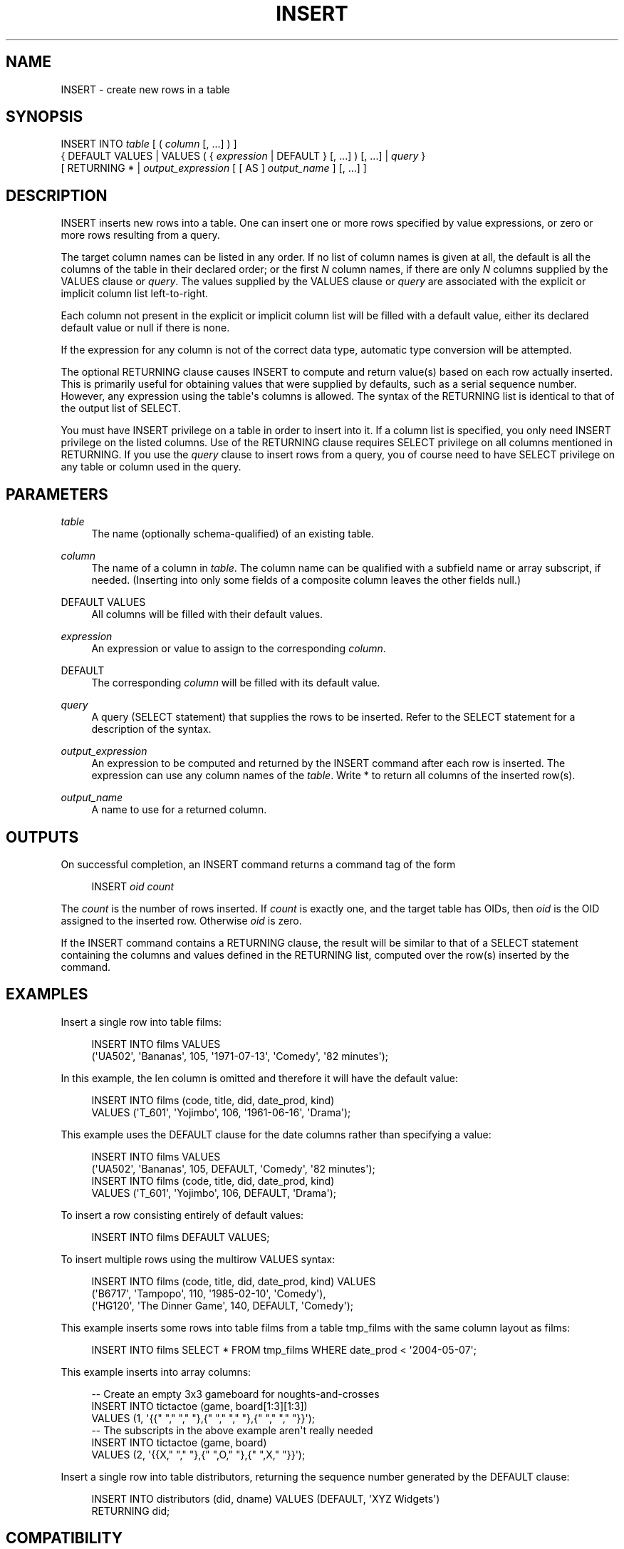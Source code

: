 '\" t
.\"     Title: INSERT
.\"    Author: The PostgreSQL Global Development Group
.\" Generator: DocBook XSL Stylesheets v1.75.1 <http://docbook.sf.net/>
.\"      Date: 2009-12-01
.\"    Manual: PostgreSQL snapshot Documentation
.\"    Source: PostgreSQL snapshot
.\"  Language: English
.\"
.TH "INSERT" "7" "2009-12-01" "PostgreSQL snapshot" "PostgreSQL snapshot Documentation"
.\" -----------------------------------------------------------------
.\" * set default formatting
.\" -----------------------------------------------------------------
.\" disable hyphenation
.nh
.\" disable justification (adjust text to left margin only)
.ad l
.\" -----------------------------------------------------------------
.\" * MAIN CONTENT STARTS HERE *
.\" -----------------------------------------------------------------
.SH "NAME"
INSERT \- create new rows in a table
.\" INSERT
.SH "SYNOPSIS"
.sp
.nf
INSERT INTO \fItable\fR [ ( \fIcolumn\fR [, \&.\&.\&.] ) ]
    { DEFAULT VALUES | VALUES ( { \fIexpression\fR | DEFAULT } [, \&.\&.\&.] ) [, \&.\&.\&.] | \fIquery\fR }
    [ RETURNING * | \fIoutput_expression\fR [ [ AS ] \fIoutput_name\fR ] [, \&.\&.\&.] ]
.fi
.SH "DESCRIPTION"
.PP
INSERT
inserts new rows into a table\&. One can insert one or more rows specified by value expressions, or zero or more rows resulting from a query\&.
.PP
The target column names can be listed in any order\&. If no list of column names is given at all, the default is all the columns of the table in their declared order; or the first
\fIN\fR
column names, if there are only
\fIN\fR
columns supplied by the
VALUES
clause or
\fIquery\fR\&. The values supplied by the
VALUES
clause or
\fIquery\fR
are associated with the explicit or implicit column list left\-to\-right\&.
.PP
Each column not present in the explicit or implicit column list will be filled with a default value, either its declared default value or null if there is none\&.
.PP
If the expression for any column is not of the correct data type, automatic type conversion will be attempted\&.
.PP
The optional
RETURNING
clause causes
INSERT
to compute and return value(s) based on each row actually inserted\&. This is primarily useful for obtaining values that were supplied by defaults, such as a serial sequence number\&. However, any expression using the table\(aqs columns is allowed\&. The syntax of the
RETURNING
list is identical to that of the output list of
SELECT\&.
.PP
You must have
INSERT
privilege on a table in order to insert into it\&. If a column list is specified, you only need
INSERT
privilege on the listed columns\&. Use of the
RETURNING
clause requires
SELECT
privilege on all columns mentioned in
RETURNING\&. If you use the
\fIquery\fR
clause to insert rows from a query, you of course need to have
SELECT
privilege on any table or column used in the query\&.
.SH "PARAMETERS"
.PP
\fItable\fR
.RS 4
The name (optionally schema\-qualified) of an existing table\&.
.RE
.PP
\fIcolumn\fR
.RS 4
The name of a column in
\fItable\fR\&. The column name can be qualified with a subfield name or array subscript, if needed\&. (Inserting into only some fields of a composite column leaves the other fields null\&.)
.RE
.PP
DEFAULT VALUES
.RS 4
All columns will be filled with their default values\&.
.RE
.PP
\fIexpression\fR
.RS 4
An expression or value to assign to the corresponding
\fIcolumn\fR\&.
.RE
.PP
DEFAULT
.RS 4
The corresponding
\fIcolumn\fR
will be filled with its default value\&.
.RE
.PP
\fIquery\fR
.RS 4
A query (SELECT
statement) that supplies the rows to be inserted\&. Refer to the
SELECT
statement for a description of the syntax\&.
.RE
.PP
\fIoutput_expression\fR
.RS 4
An expression to be computed and returned by the
INSERT
command after each row is inserted\&. The expression can use any column names of the
\fItable\fR\&. Write
*
to return all columns of the inserted row(s)\&.
.RE
.PP
\fIoutput_name\fR
.RS 4
A name to use for a returned column\&.
.RE
.SH "OUTPUTS"
.PP
On successful completion, an
INSERT
command returns a command tag of the form
.sp
.if n \{\
.RS 4
.\}
.nf
INSERT \fIoid\fR \fIcount\fR
.fi
.if n \{\
.RE
.\}
.sp
The
\fIcount\fR
is the number of rows inserted\&. If
\fIcount\fR
is exactly one, and the target table has OIDs, then
\fIoid\fR
is the
OID
assigned to the inserted row\&. Otherwise
\fIoid\fR
is zero\&.
.PP
If the
INSERT
command contains a
RETURNING
clause, the result will be similar to that of a
SELECT
statement containing the columns and values defined in the
RETURNING
list, computed over the row(s) inserted by the command\&.
.SH "EXAMPLES"
.PP
Insert a single row into table
films:
.sp
.if n \{\
.RS 4
.\}
.nf
INSERT INTO films VALUES
    (\(aqUA502\(aq, \(aqBananas\(aq, 105, \(aq1971\-07\-13\(aq, \(aqComedy\(aq, \(aq82 minutes\(aq);
.fi
.if n \{\
.RE
.\}
.PP
In this example, the
len
column is omitted and therefore it will have the default value:
.sp
.if n \{\
.RS 4
.\}
.nf
INSERT INTO films (code, title, did, date_prod, kind)
    VALUES (\(aqT_601\(aq, \(aqYojimbo\(aq, 106, \(aq1961\-06\-16\(aq, \(aqDrama\(aq);
.fi
.if n \{\
.RE
.\}
.PP
This example uses the
DEFAULT
clause for the date columns rather than specifying a value:
.sp
.if n \{\
.RS 4
.\}
.nf
INSERT INTO films VALUES
    (\(aqUA502\(aq, \(aqBananas\(aq, 105, DEFAULT, \(aqComedy\(aq, \(aq82 minutes\(aq);
INSERT INTO films (code, title, did, date_prod, kind)
    VALUES (\(aqT_601\(aq, \(aqYojimbo\(aq, 106, DEFAULT, \(aqDrama\(aq);
.fi
.if n \{\
.RE
.\}
.PP
To insert a row consisting entirely of default values:
.sp
.if n \{\
.RS 4
.\}
.nf
INSERT INTO films DEFAULT VALUES;
.fi
.if n \{\
.RE
.\}
.PP
To insert multiple rows using the multirow
VALUES
syntax:
.sp
.if n \{\
.RS 4
.\}
.nf
INSERT INTO films (code, title, did, date_prod, kind) VALUES
    (\(aqB6717\(aq, \(aqTampopo\(aq, 110, \(aq1985\-02\-10\(aq, \(aqComedy\(aq),
    (\(aqHG120\(aq, \(aqThe Dinner Game\(aq, 140, DEFAULT, \(aqComedy\(aq);
.fi
.if n \{\
.RE
.\}
.PP
This example inserts some rows into table
films
from a table
tmp_films
with the same column layout as
films:
.sp
.if n \{\
.RS 4
.\}
.nf
INSERT INTO films SELECT * FROM tmp_films WHERE date_prod < \(aq2004\-05\-07\(aq;
.fi
.if n \{\
.RE
.\}
.PP
This example inserts into array columns:
.sp
.if n \{\
.RS 4
.\}
.nf
\-\- Create an empty 3x3 gameboard for noughts\-and\-crosses
INSERT INTO tictactoe (game, board[1:3][1:3])
    VALUES (1, \(aq{{" "," "," "},{" "," "," "},{" "," "," "}}\(aq);
\-\- The subscripts in the above example aren\(aqt really needed
INSERT INTO tictactoe (game, board)
    VALUES (2, \(aq{{X," "," "},{" ",O," "},{" ",X," "}}\(aq);
.fi
.if n \{\
.RE
.\}
.PP
Insert a single row into table
distributors, returning the sequence number generated by the
DEFAULT
clause:
.sp
.if n \{\
.RS 4
.\}
.nf
INSERT INTO distributors (did, dname) VALUES (DEFAULT, \(aqXYZ Widgets\(aq)
   RETURNING did;
.fi
.if n \{\
.RE
.\}
.SH "COMPATIBILITY"
.PP
INSERT
conforms to the SQL standard, except that the
RETURNING
clause is a
PostgreSQL
extension\&. Also, the case in which a column name list is omitted, but not all the columns are filled from the
VALUES
clause or
\fIquery\fR, is disallowed by the standard\&.
.PP
Possible limitations of the
\fIquery\fR
clause are documented under
SELECT\&.
